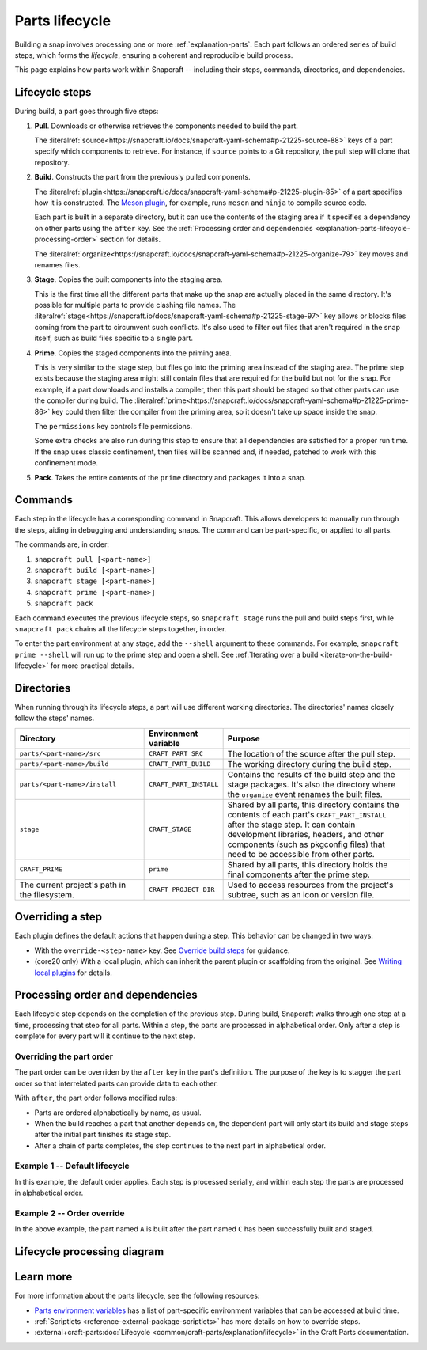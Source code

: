 .. _explanation-parts-lifecycle:

Parts lifecycle
===============

Building a snap involves processing one or more :ref:`explanation-parts`. Each part
follows an ordered series of build steps, which forms the *lifecycle*, ensuring a
coherent and reproducible build process.

This page explains how parts work within Snapcraft -- including their steps, commands,
directories, and dependencies.


Lifecycle steps
---------------

During build, a part goes through five steps:

1. **Pull**. Downloads or otherwise retrieves the components needed to build the part.

   The
   :literalref:`source<https://snapcraft.io/docs/snapcraft-yaml-schema#p-21225-source-88>`
   keys of a part specify which components to retrieve. For instance, if ``source``
   points to a Git repository, the pull step will clone that repository.

2. **Build**. Constructs the part from the previously pulled components.

   The
   :literalref:`plugin<https://snapcraft.io/docs/snapcraft-yaml-schema#p-21225-plugin-85>`
   of a part specifies how it is constructed. The `Meson plugin
   <https://snapcraft.io/docs/meson-plugin>`_, for example, runs ``meson`` and ``ninja``
   to compile source code.

   Each part is built in a separate directory, but it can use the contents of the
   staging area if it specifies a dependency on other parts using the ``after`` key. See
   the :ref:`Processing order and dependencies
   <explanation-parts-lifecycle-processing-order>` section for details.

   The
   :literalref:`organize<https://snapcraft.io/docs/snapcraft-yaml-schema#p-21225-organize-79>`
   key moves and renames files.

3. **Stage**. Copies the built components into the staging area.

   This is the first time all the different parts that make up the snap are actually
   placed in the same directory. It's possible for multiple parts to provide clashing
   file names. The
   :literalref:`stage<https://snapcraft.io/docs/snapcraft-yaml-schema#p-21225-stage-97>`
   key allows or blocks files coming from the part to circumvent such conflicts. It's
   also used to filter out files that aren't required in the snap itself, such as build
   files specific to a single part.

4. **Prime**. Copies the staged components into the priming area.

   This is very similar to the stage step, but files go into the priming area instead of
   the staging area. The prime step exists because the staging area might still contain
   files that are required for the build but not for the snap. For example, if a part
   downloads and installs a compiler, then this part should be staged so that other
   parts can use the compiler during build. The
   :literalref:`prime<https://snapcraft.io/docs/snapcraft-yaml-schema#p-21225-prime-86>`
   key could then filter the compiler from the priming area, so it doesn't take up space
   inside the snap.

   The ``permissions`` key controls file permissions.

   Some extra checks are also run during this step to ensure that all dependencies are
   satisfied for a proper run time. If the snap uses classic confinement, then files
   will be scanned and, if needed, patched to work with this confinement mode.

5. **Pack**. Takes the entire contents of the ``prime`` directory and packages it into a
   snap.


Commands
--------

Each step in the lifecycle has a corresponding command in Snapcraft. This allows
developers to manually run through the steps, aiding in debugging and understanding
snaps. The command can be part-specific, or applied to all parts.

The commands are, in order:

1. ``snapcraft pull [<part-name>]``
2. ``snapcraft build [<part-name>]``
3. ``snapcraft stage [<part-name>]``
4. ``snapcraft prime [<part-name>]``
5. ``snapcraft pack``

Each command executes the previous lifecycle steps, so ``snapcraft stage`` runs the pull
and build steps first, while ``snapcraft pack`` chains all the lifecycle steps together,
in order.

To enter the part environment at any stage, add the ``--shell`` argument to these
commands. For example, ``snapcraft prime --shell`` will run up to the prime step and
open a shell. See :ref:`Iterating over a build
<iterate-on-the-build-lifecycle>` for more practical details.


Directories
-----------

When running through its lifecycle steps, a part will use different working directories.
The directories' names closely follow the steps' names.

.. list-table::
    :header-rows: 1
    :widths: 2 1 3

    * - Directory
      - Environment variable
      - Purpose
    * - ``parts/<part-name>/src``
      - ``CRAFT_PART_SRC``
      - The location of the source after the pull step.
    * - ``parts/<part-name>/build``
      - ``CRAFT_PART_BUILD``
      - The working directory during the build step.
    * - ``parts/<part-name>/install``
      -  ``CRAFT_PART_INSTALL``
      - Contains the results of the build step and the stage packages. It's also the
        directory where the ``organize`` event renames the built files.
    * - ``stage``
      - ``CRAFT_STAGE``
      - Shared by all parts, this directory contains the contents of each part's
        ``CRAFT_PART_INSTALL`` after the stage step. It can contain development
        libraries, headers, and other components (such as pkgconfig files) that need to
        be accessible from other parts.
    * - ``CRAFT_PRIME``
      - ``prime``
      - Shared by all parts, this directory holds the final components after the prime
        step.
    * - The current project's path in the filesystem.
      - ``CRAFT_PROJECT_DIR``
      - Used to access resources from the project's subtree, such as an icon or version
        file.


Overriding a step
-----------------

Each plugin defines the default actions that happen during a step. This behavior can be
changed in two ways:

- With the ``override-<step-name>`` key. See `Override build steps
  <https://snapcraft.io/docs/scriptlets>`_ for guidance.
- (core20 only) With a local plugin, which can inherit the parent plugin or scaffolding
  from the original. See `Writing local plugins
  <https://snapcraft.io/docs/writing-local-plugins>`_ for details.


.. _explanation-parts-lifecycle-processing-order:

Processing order and dependencies
---------------------------------

Each lifecycle step depends on the completion of the previous step. During build,
Snapcraft walks through one step at a time, processing that step for all parts. Within a
step, the parts are processed in alphabetical order. Only after a step is complete for
every part will it continue to the next step.


Overriding the part order
~~~~~~~~~~~~~~~~~~~~~~~~~

The part order can be overriden by the ``after`` key in the part's definition. The
purpose of the key is to stagger the part order so that interrelated parts can provide
data to each other.

With ``after``, the part order follows modified rules:

- Parts are ordered alphabetically by name, as usual.
- When the build reaches a part that another depends on, the dependent part will only
  start its build and stage steps after the initial part finishes its stage step.
- After a chain of parts completes, the step continues to the next part in alphabetical
  order.


Example 1 -- Default lifecycle
~~~~~~~~~~~~~~~~~~~~~~~~~~~~~~

In this example, the default order applies. Each step is processed serially, and within
each step the parts are processed in alphabetical order.

.. code-block:: yaml
    :caption: snapcraft.yaml

    parts:
      Alex:
        plugin: go
      Cam:
        plugin: go
      Blair:
        plugin: go


.. terminal::

    Pulling Alex
    Pulling Blair
    Pulling Cam
    Building Alex
    Building Blair
    Building Cam
    Staging Alex
    Staging Blair
    Staging Cam
    ...


Example 2 -- Order override
~~~~~~~~~~~~~~~~~~~~~~~~~~~

.. code-block:: yaml
    :caption: snapcraft.yaml

    parts:
      Alex:
        plugin: go
        after:
          - Cam
      Blair:
        plugin: go
      Cam:
        plugin: go


.. terminal::

    Pulling Cam
    Pulling Alex
    Pulling Blair
    Building Cam
    Skipping pull for Cam (already ran)
    Skipping build for Cam (already ran)
    Staging Cam (required to build 'A')
    Building Alex
    Building Blair
    Skipping stage for Cam (already ran)
    Staging Alex
    Staging Blair
    ...

In the above example, the part named ``A`` is built after the part named ``C`` has been
successfully built and staged.


Lifecycle processing diagram
----------------------------

.. image:: https://assets.ubuntu.com/v1/07d25e64-lifecycle_logic.png
    :alt: A flowchart of the parts lifecycle, showing the processing order and conditional paths.


Learn more
----------

For more information about the parts lifecycle, see the following resources:

- `Parts environment variables <https://snapcraft.io/docs/parts-environment-variables>`_
  has a list of part-specific environment variables that can be accessed at build time.
- :ref:`Scriptlets <reference-external-package-scriptlets>` has
  more details on how to override steps.
- :external+craft-parts:doc:`Lifecycle <common/craft-parts/explanation/lifecycle>`
  in the Craft Parts documentation.
